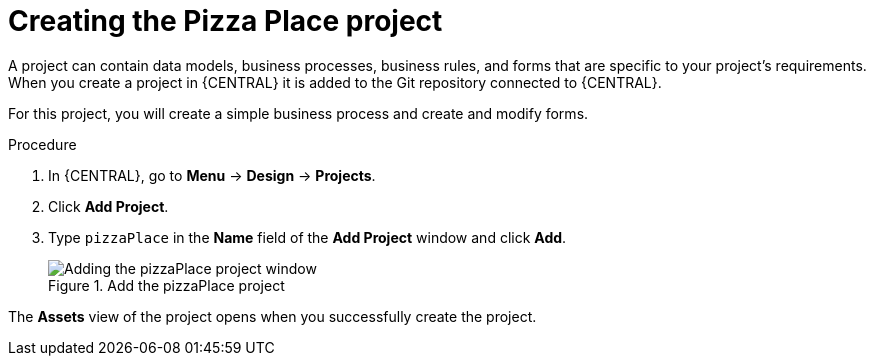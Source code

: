 [id='create_pizza_business_project']
= Creating the Pizza Place project

A project can contain data models, business processes, business rules, and forms that are specific to your project's requirements. When you create a project in {CENTRAL} it is added to the Git repository connected to {CENTRAL}.

For this project, you will create a simple business process and create and modify forms.

//[IMPORTANT]
//====
//The business process application example includes features that //are Technology Preview only. Technology Preview features are not //supported with Red Hat production service level agreements (SLAs), might not be functionally complete, and are not recommended for production. These features provide early access to upcoming product features, enabling customers to test functionality and provide feedback during the development process.
//For more information on Red Hat Technology Preview support, see https://access.redhat.com/support/offerings/techpreview/[Technology Preview Features Support Scope].
//====

.Procedure
. In {CENTRAL}, go to *Menu* -> *Design* -> *Projects*.
. Click *Add Project*.
. Type `pizzaPlace` in the *Name* field of the *Add Project* window and click *Add*.
+
.Add the pizzaPlace project
image::processes/add--pizza-project.png[Adding the pizzaPlace project window]

The *Assets* view of the project opens when you successfully create the project.
